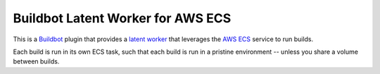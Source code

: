 Buildbot Latent Worker for AWS ECS
==================================

This is a `Buildbot`_ plugin that provides a `latent worker`_ that leverages the `AWS ECS`_ service to run builds.

Each build is run in its own ECS task, such that each build is run in a pristine environment -- unless you share a
volume between builds.

.. _Buildbot: http://buildbot.net/
.. _latent worker: https://docs.buildbot.net/current/manual/cfg-workers.html#latent-workers
.. _AWS ECS: https://aws.amazon.com/ecs/
